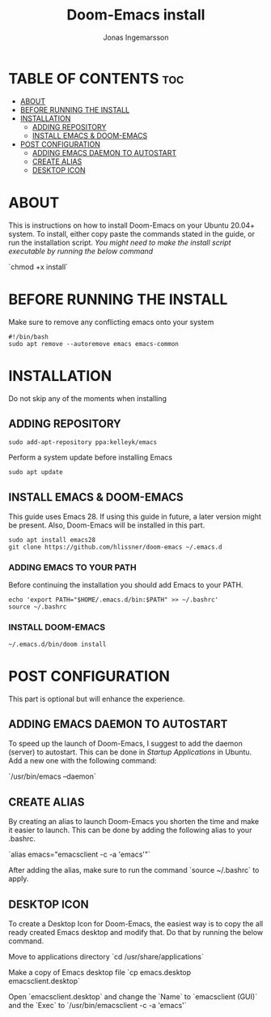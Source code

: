 #+title:Doom-Emacs install
#+PROPERTY: header-args :tangle install
#+DESCRIPTION: Installation script for doom-emacs on Ubuntu
#+AUTO_TANGLE: t
#+AUTHOR: Jonas Ingemarsson
#+STARTUP: showeverything

* TABLE OF CONTENTS :toc:
- [[#about][ABOUT]]
- [[#before-running-the-install][BEFORE RUNNING THE INSTALL]]
- [[#installation][INSTALLATION]]
  - [[#adding-repository][ADDING REPOSITORY]]
  - [[#install-emacs--doom-emacs][INSTALL EMACS & DOOM-EMACS]]
- [[#post-configuration][POST CONFIGURATION]]
  - [[#adding-emacs-daemon-to-autostart][ADDING EMACS DAEMON TO AUTOSTART]]
  - [[#create-alias][CREATE ALIAS]]
  - [[#desktop-icon][DESKTOP ICON]]

* ABOUT
This is instructions on how to install Doom-Emacs on your Ubuntu 20.04+ system.
To install, either copy paste the commands stated in the guide, or run the installation script.
/You might need to make the install script executable by running the below command/

`chmod +x install`

* BEFORE RUNNING THE INSTALL
Make sure to remove any conflicting emacs onto your system

#+begin_src shell
#!/bin/bash
sudo apt remove --autoremove emacs emacs-common
#+end_src

* INSTALLATION
Do not skip any of the moments when installing

** ADDING REPOSITORY

#+begin_src shell
sudo add-apt-repository ppa:kelleyk/emacs
#+end_src

Perform a system update before installing Emacs

#+begin_src shell
sudo apt update
#+end_src

** INSTALL EMACS & DOOM-EMACS
This guide uses Emacs 28. If using this guide in future, a later version might be present. Also, Doom-Emacs will be installed in this part.

#+begin_src shell
sudo apt install emacs28
git clone https://github.com/hlissner/doom-emacs ~/.emacs.d
#+end_src

*** ADDING EMACS TO YOUR PATH
Before continuing the installation you should add Emacs to your PATH.

#+begin_src shell
echo 'export PATH="$HOME/.emacs.d/bin:$PATH" >> ~/.bashrc'
source ~/.bashrc
#+end_src

*** INSTALL DOOM-EMACS

#+begin_src shell
~/.emacs.d/bin/doom install
#+end_src

* POST CONFIGURATION
This part is optional but will enhance the experience.

** ADDING EMACS DAEMON TO AUTOSTART
To speed up the launch of Doom-Emacs, I suggest to add the daemon (server) to autostart. This can be done in /Startup Applications/ in Ubuntu. Add a new one with the following command:

`/usr/bin/emacs --daemon`

** CREATE ALIAS
By creating an alias to launch Doom-Emacs you shorten the time and make it easier to launch. This can be done by adding the following alias to your .bashrc.

`alias emacs="emacsclient -c -a 'emacs'"`

After adding the alias, make sure to run the command `source ~/.bashrc` to apply.

** DESKTOP ICON
To create a Desktop Icon for Doom-Emacs, the easiest way is to copy the all ready created Emacs desktop and modify that. Do that by running the below command.

Move to applications directory
`cd /usr/share/applications`

Make a copy of Emacs desktop file
`cp emacs.desktop emacsclient.desktop`

Open `emacsclient.desktop` and change the `Name` to `emacsclient (GUI)` and the `Exec` to `/usr/bin/emacsclient -c -a 'emacs'`
